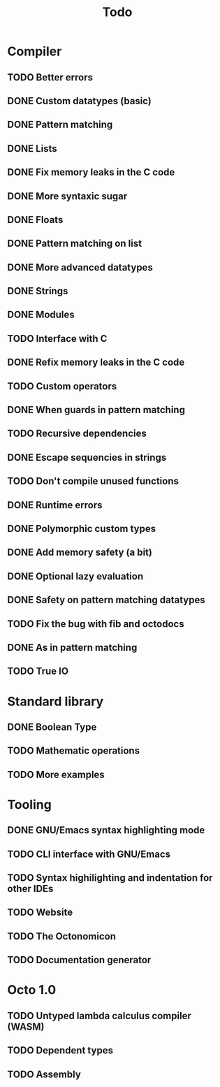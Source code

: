 #+TITLE: Todo

* Compiler
** TODO Better errors
** DONE Custom datatypes (basic)
** DONE Pattern matching
** DONE Lists
** DONE Fix memory leaks in the C code
** DONE More syntaxic sugar
** DONE Floats
** DONE Pattern matching on list
** DONE More advanced datatypes
** DONE Strings
** DONE Modules
** TODO Interface with C
** DONE Refix memory leaks in the C code
** TODO Custom operators
** DONE When guards in pattern matching
** TODO Recursive dependencies
** DONE Escape sequencies in strings
** TODO Don't compile unused functions
** DONE Runtime errors
** DONE Polymorphic custom types
** DONE Add memory safety (a bit)
** DONE Optional lazy evaluation
** DONE Safety on pattern matching datatypes
** TODO Fix the bug with fib and octodocs
** DONE As in pattern matching
** TODO True IO
* Standard library
** DONE Boolean Type
** TODO Mathematic operations
** TODO More examples
* Tooling
** DONE GNU/Emacs syntax highlighting mode
** TODO CLI interface with GNU/Emacs
** TODO Syntax highilighting and indentation for other IDEs
** TODO Website
** TODO The Octonomicon
** TODO Documentation generator
* Octo 1.0
** TODO Untyped lambda calculus compiler (WASM)
** TODO Dependent types
** TODO Assembly
